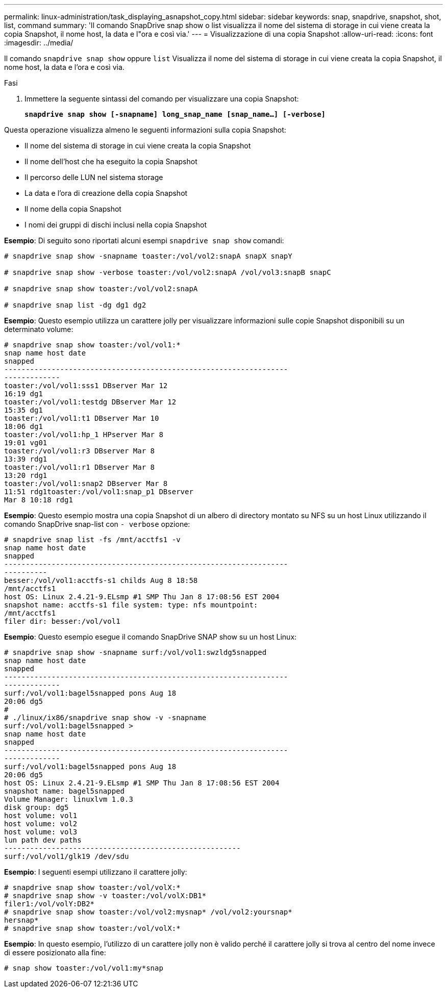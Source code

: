 ---
permalink: linux-administration/task_displaying_asnapshot_copy.html 
sidebar: sidebar 
keywords: snap, snapdrive, snapshot, shot, list, command 
summary: 'Il comando SnapDrive snap show o list visualizza il nome del sistema di storage in cui viene creata la copia Snapshot, il nome host, la data e l"ora e così via.' 
---
= Visualizzazione di una copia Snapshot
:allow-uri-read: 
:icons: font
:imagesdir: ../media/


[role="lead"]
Il comando `snapdrive snap show` oppure `list` Visualizza il nome del sistema di storage in cui viene creata la copia Snapshot, il nome host, la data e l'ora e così via.

.Fasi
. Immettere la seguente sintassi del comando per visualizzare una copia Snapshot:
+
`*snapdrive snap show [-snapname] long_snap_name [snap_name...] [-verbose]*`



Questa operazione visualizza almeno le seguenti informazioni sulla copia Snapshot:

* Il nome del sistema di storage in cui viene creata la copia Snapshot
* Il nome dell'host che ha eseguito la copia Snapshot
* Il percorso delle LUN nel sistema storage
* La data e l'ora di creazione della copia Snapshot
* Il nome della copia Snapshot
* I nomi dei gruppi di dischi inclusi nella copia Snapshot


*Esempio*: Di seguito sono riportati alcuni esempi `snapdrive snap show` comandi:

[listing]
----
# snapdrive snap show -snapname toaster:/vol/vol2:snapA snapX snapY

# snapdrive snap show -verbose toaster:/vol/vol2:snapA /vol/vol3:snapB snapC

# snapdrive snap show toaster:/vol/vol2:snapA

# snapdrive snap list -dg dg1 dg2
----
*Esempio*: Questo esempio utilizza un carattere jolly per visualizzare informazioni sulle copie Snapshot disponibili su un determinato volume:

[listing]
----
# snapdrive snap show toaster:/vol/vol1:*
snap name host date
snapped
------------------------------------------------------------------
-------------
toaster:/vol/vol1:sss1 DBserver Mar 12
16:19 dg1
toaster:/vol/vol1:testdg DBserver Mar 12
15:35 dg1
toaster:/vol/vol1:t1 DBserver Mar 10
18:06 dg1
toaster:/vol/vol1:hp_1 HPserver Mar 8
19:01 vg01
toaster:/vol/vol1:r3 DBserver Mar 8
13:39 rdg1
toaster:/vol/vol1:r1 DBserver Mar 8
13:20 rdg1
toaster:/vol/vol1:snap2 DBserver Mar 8
11:51 rdg1toaster:/vol/vol1:snap_p1 DBserver
Mar 8 10:18 rdg1
----
*Esempio*: Questo esempio mostra una copia Snapshot di un albero di directory montato su NFS su un host Linux utilizzando il comando SnapDrive snap-list con `- verbose` opzione:

[listing]
----
# snapdrive snap list -fs /mnt/acctfs1 -v
snap name host date
snapped
------------------------------------------------------------------
----------
besser:/vol/vol1:acctfs-s1 childs Aug 8 18:58
/mnt/acctfs1
host OS: Linux 2.4.21-9.ELsmp #1 SMP Thu Jan 8 17:08:56 EST 2004
snapshot name: acctfs-s1 file system: type: nfs mountpoint:
/mnt/acctfs1
filer dir: besser:/vol/vol1
----
*Esempio*: Questo esempio esegue il comando SnapDrive SNAP show su un host Linux:

[listing]
----
# snapdrive snap show -snapname surf:/vol/vol1:swzldg5snapped
snap name host date
snapped
------------------------------------------------------------------
-------------
surf:/vol/vol1:bagel5snapped pons Aug 18
20:06 dg5
#
# ./linux/ix86/snapdrive snap show -v -snapname
surf:/vol/vol1:bagel5snapped >
snap name host date
snapped
------------------------------------------------------------------
-------------
surf:/vol/vol1:bagel5snapped pons Aug 18
20:06 dg5
host OS: Linux 2.4.21-9.ELsmp #1 SMP Thu Jan 8 17:08:56 EST 2004
snapshot name: bagel5snapped
Volume Manager: linuxlvm 1.0.3
disk group: dg5
host volume: vol1
host volume: vol2
host volume: vol3
lun path dev paths
-------------------------------------------------------
surf:/vol/vol1/glk19 /dev/sdu
----
*Esempio*: I seguenti esempi utilizzano il carattere jolly:

[listing]
----
# snapdrive snap show toaster:/vol/volX:*
# snapdrive snap show -v toaster:/vol/volX:DB1*
filer1:/vol/volY:DB2*
# snapdrive snap show toaster:/vol/vol2:mysnap* /vol/vol2:yoursnap*
hersnap*
# snapdrive snap show toaster:/vol/volX:*
----
*Esempio*: In questo esempio, l'utilizzo di un carattere jolly non è valido perché il carattere jolly si trova al centro del nome invece di essere posizionato alla fine:

[listing]
----
# snap show toaster:/vol/vol1:my*snap
----